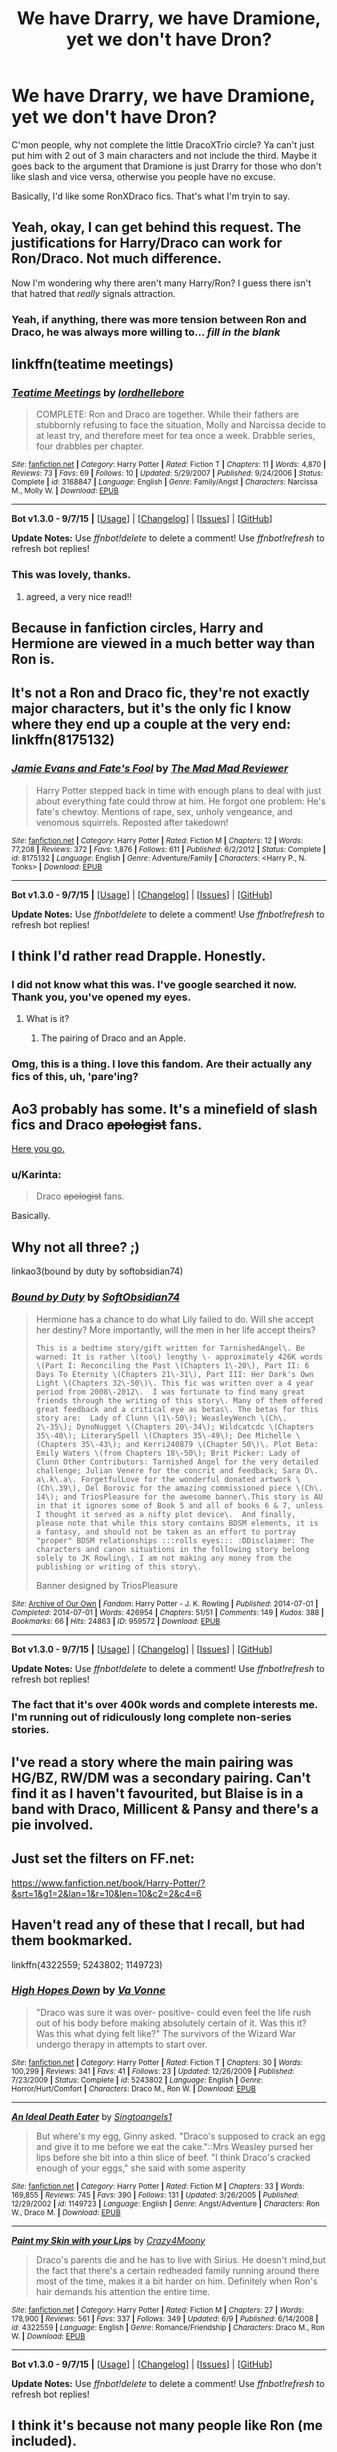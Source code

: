 #+TITLE: We have Drarry, we have Dramione, yet we don't have Dron?

* We have Drarry, we have Dramione, yet we don't have Dron?
:PROPERTIES:
:Author: Englishhedgehog13
:Score: 20
:DateUnix: 1449359903.0
:DateShort: 2015-Dec-06
:FlairText: Request
:END:
C'mon people, why not complete the little DracoXTrio circle? Ya can't just put him with 2 out of 3 main characters and not include the third. Maybe it goes back to the argument that Dramione is just Drarry for those who don't like slash and vice versa, otherwise you people have no excuse.

Basically, I'd like some RonXDraco fics. That's what I'm tryin to say.


** Yeah, okay, I can get behind this request. The justifications for Harry/Draco can work for Ron/Draco. Not much difference.

Now I'm wondering why there aren't many Harry/Ron? I guess there isn't that hatred that /really/ signals attraction.
:PROPERTIES:
:Author: boomberrybella
:Score: 16
:DateUnix: 1449363636.0
:DateShort: 2015-Dec-06
:END:

*** Yeah, if anything, there was more tension between Ron and Draco, he was always more willing to... /fill in the blank/
:PROPERTIES:
:Author: stefvh
:Score: 12
:DateUnix: 1449370372.0
:DateShort: 2015-Dec-06
:END:


** linkffn(teatime meetings)
:PROPERTIES:
:Author: Raalph
:Score: 12
:DateUnix: 1449362111.0
:DateShort: 2015-Dec-06
:END:

*** [[http://www.fanfiction.net/s/3168847/1/][*/Teatime Meetings/*]] by [[https://www.fanfiction.net/u/701117/lordhellebore][/lordhellebore/]]

#+begin_quote
  COMPLETE: Ron and Draco are together. While their fathers are stubbornly refusing to face the situation, Molly and Narcissa decide to at least try, and therefore meet for tea once a week. Drabble series, four drabbles per chapter.
#+end_quote

^{/Site/: [[http://www.fanfiction.net/][fanfiction.net]] *|* /Category/: Harry Potter *|* /Rated/: Fiction T *|* /Chapters/: 11 *|* /Words/: 4,870 *|* /Reviews/: 73 *|* /Favs/: 69 *|* /Follows/: 10 *|* /Updated/: 5/29/2007 *|* /Published/: 9/24/2006 *|* /Status/: Complete *|* /id/: 3168847 *|* /Language/: English *|* /Genre/: Family/Angst *|* /Characters/: Narcissa M., Molly W. *|* /Download/: [[http://www.p0ody-files.com/ff_to_ebook/mobile/makeEpub.php?id=3168847][EPUB]]}

--------------

*Bot v1.3.0 - 9/7/15* *|* [[[https://github.com/tusing/reddit-ffn-bot/wiki/Usage][Usage]]] | [[[https://github.com/tusing/reddit-ffn-bot/wiki/Changelog][Changelog]]] | [[[https://github.com/tusing/reddit-ffn-bot/issues/][Issues]]] | [[[https://github.com/tusing/reddit-ffn-bot/][GitHub]]]

*Update Notes:* Use /ffnbot!delete/ to delete a comment! Use /ffnbot!refresh/ to refresh bot replies!
:PROPERTIES:
:Author: FanfictionBot
:Score: 10
:DateUnix: 1449362147.0
:DateShort: 2015-Dec-06
:END:


*** This was lovely, thanks.
:PROPERTIES:
:Author: eventually_i_will
:Score: 5
:DateUnix: 1449370004.0
:DateShort: 2015-Dec-06
:END:

**** agreed, a very nice read!!
:PROPERTIES:
:Author: soulofmind
:Score: 6
:DateUnix: 1449373803.0
:DateShort: 2015-Dec-06
:END:


** Because in fanfiction circles, Harry and Hermione are viewed in a much better way than Ron is.
:PROPERTIES:
:Author: stefvh
:Score: 8
:DateUnix: 1449370297.0
:DateShort: 2015-Dec-06
:END:


** It's not a Ron and Draco fic, they're not exactly major characters, but it's the only fic I know where they end up a couple at the very end: linkffn(8175132)
:PROPERTIES:
:Author: Starfox5
:Score: 5
:DateUnix: 1449362090.0
:DateShort: 2015-Dec-06
:END:

*** [[http://www.fanfiction.net/s/8175132/1/][*/Jamie Evans and Fate's Fool/*]] by [[https://www.fanfiction.net/u/699762/The-Mad-Mad-Reviewer][/The Mad Mad Reviewer/]]

#+begin_quote
  Harry Potter stepped back in time with enough plans to deal with just about everything fate could throw at him. He forgot one problem: He's fate's chewtoy. Mentions of rape, sex, unholy vengeance, and venomous squirrels. Reposted after takedown!
#+end_quote

^{/Site/: [[http://www.fanfiction.net/][fanfiction.net]] *|* /Category/: Harry Potter *|* /Rated/: Fiction M *|* /Chapters/: 12 *|* /Words/: 77,208 *|* /Reviews/: 372 *|* /Favs/: 1,876 *|* /Follows/: 611 *|* /Published/: 6/2/2012 *|* /Status/: Complete *|* /id/: 8175132 *|* /Language/: English *|* /Genre/: Adventure/Family *|* /Characters/: <Harry P., N. Tonks> *|* /Download/: [[http://www.p0ody-files.com/ff_to_ebook/mobile/makeEpub.php?id=8175132][EPUB]]}

--------------

*Bot v1.3.0 - 9/7/15* *|* [[[https://github.com/tusing/reddit-ffn-bot/wiki/Usage][Usage]]] | [[[https://github.com/tusing/reddit-ffn-bot/wiki/Changelog][Changelog]]] | [[[https://github.com/tusing/reddit-ffn-bot/issues/][Issues]]] | [[[https://github.com/tusing/reddit-ffn-bot/][GitHub]]]

*Update Notes:* Use /ffnbot!delete/ to delete a comment! Use /ffnbot!refresh/ to refresh bot replies!
:PROPERTIES:
:Author: FanfictionBot
:Score: 2
:DateUnix: 1449362187.0
:DateShort: 2015-Dec-06
:END:


** I think I'd rather read Drapple. Honestly.
:PROPERTIES:
:Author: ZephyrLegend
:Score: 4
:DateUnix: 1449391119.0
:DateShort: 2015-Dec-06
:END:

*** I did not know what this was. I've google searched it now. Thank you, you've opened my eyes.
:PROPERTIES:
:Score: 2
:DateUnix: 1449396145.0
:DateShort: 2015-Dec-06
:END:

**** What is it?
:PROPERTIES:
:Author: notwhereyouare
:Score: 2
:DateUnix: 1449409938.0
:DateShort: 2015-Dec-06
:END:

***** The pairing of Draco and an Apple.
:PROPERTIES:
:Author: ZephyrLegend
:Score: 4
:DateUnix: 1449431607.0
:DateShort: 2015-Dec-06
:END:


*** Omg, this is a thing. I love this fandom. Are their actually any fics of this, uh, 'pare'ing?
:PROPERTIES:
:Author: blueocean43
:Score: 2
:DateUnix: 1449397132.0
:DateShort: 2015-Dec-06
:END:


** Ao3 probably has some. It's a minefield of slash fics and Draco +apologist+ fans.

[[http://archiveofourown.org/works?utf8=%E2%9C%93&commit=Sort+and+Filter&work_search%5Bsort_column%5D=revised_at&work_search%5Bcharacter_ids%5D%5B%5D=1589&work_search%5Brelationship_ids%5D%5B%5D=6657&work_search%5Bother_tag_names%5D=&work_search%5Bquery%5D=&work_search%5Blanguage_id%5D=&work_search%5Bcomplete%5D=0&tag_id=Ron+Weasley][Here you go.]]
:PROPERTIES:
:Author: Urukubarr
:Score: 10
:DateUnix: 1449360682.0
:DateShort: 2015-Dec-06
:END:

*** u/Karinta:
#+begin_quote
  Draco +apologist+ fans.
#+end_quote

Basically.
:PROPERTIES:
:Author: Karinta
:Score: 6
:DateUnix: 1449368083.0
:DateShort: 2015-Dec-06
:END:


** Why not all three? ;)

linkao3(bound by duty by softobsidian74)
:PROPERTIES:
:Author: Dimplz
:Score: 2
:DateUnix: 1449365516.0
:DateShort: 2015-Dec-06
:END:

*** [[http://archiveofourown.org/works/959572][*/Bound by Duty/*]] by [[http://archiveofourown.org/users/SoftObsidian74/pseuds/SoftObsidian74][/SoftObsidian74/]]

#+begin_quote
  Hermione has a chance to do what Lily failed to do. Will she accept her destiny? More importantly, will the men in her life accept theirs?

  #+begin_example
      This is a bedtime story/gift written for TarnishedAngel\. Be warned: It is rather \(too\) lengthy \- approximately 426K words \(Part I: Reconciling the Past \(Chapters 1\-20\), Part II: 6 Days To Eternity \(Chapters 21\-31\), Part III: Her Dark's Own Light \(Chapters 32\-50\)\. This fic was written over a 4 year period from 2008\-2012\.  I was fortunate to find many great friends through the writing of this story\. Many of them offered great feedback and a critical eye as betas\. The betas for this story are:  Lady of Clunn \(1\-50\); WeasleyWench \(Ch\. 2\-35\); DynoNugget \(Chapters 20\-34\); Wildcatcdc \(Chapters 35\-40\); LiterarySpell \(Chapters 35\-49\); Dee Michelle \(Chapters 35\-43\); and Kerri240879 \(Chapter 50\)\. Plot Beta: Emily Waters \(from Chapters 18\-50\); Brit Picker: Lady of Clunn Other Contributors: Tarnished Angel for the very detailed challenge; Julian Venere for the concrit and feedback; Sara D\. a\.k\.a\. ForgetfulLove for the wonderful donated artwork \(Ch\.39\), Del Borovic for the amazing commissioned piece \(Ch\. 14\); and TriosPleasure for the awesome banner\.This story is AU in that it ignores some of Book 5 and all of books 6 & 7, unless I thought it served as a nifty plot device\.  And finally, please note that while this story contains BDSM elements, it is a fantasy, and should not be taken as an effort to portray "proper" BDSM relationships :::rolls eyes::: :DDisclaimer: The characters and canon situations in the following story belong solely to JK Rowling\. I am not making any money from the publishing or writing of this story\.
  #+end_example

                                                  Banner designed by TriosPleasure
#+end_quote

^{/Site/: [[http://www.archiveofourown.org/][Archive of Our Own]] *|* /Fandom/: Harry Potter - J. K. Rowling *|* /Published/: 2014-07-01 *|* /Completed/: 2014-07-01 *|* /Words/: 426954 *|* /Chapters/: 51/51 *|* /Comments/: 149 *|* /Kudos/: 388 *|* /Bookmarks/: 66 *|* /Hits/: 24863 *|* /ID/: 959572 *|* /Download/: [[http://archiveofourown.org/][EPUB]]}

--------------

*Bot v1.3.0 - 9/7/15* *|* [[[https://github.com/tusing/reddit-ffn-bot/wiki/Usage][Usage]]] | [[[https://github.com/tusing/reddit-ffn-bot/wiki/Changelog][Changelog]]] | [[[https://github.com/tusing/reddit-ffn-bot/issues/][Issues]]] | [[[https://github.com/tusing/reddit-ffn-bot/][GitHub]]]

*Update Notes:* Use /ffnbot!delete/ to delete a comment! Use /ffnbot!refresh/ to refresh bot replies!
:PROPERTIES:
:Author: FanfictionBot
:Score: 1
:DateUnix: 1449365537.0
:DateShort: 2015-Dec-06
:END:


*** The fact that it's over 400k words and complete interests me. I'm running out of ridiculously long complete non-series stories.
:PROPERTIES:
:Author: girlikecupcake
:Score: 1
:DateUnix: 1449377842.0
:DateShort: 2015-Dec-06
:END:


** I've read a story where the main pairing was HG/BZ, RW/DM was a secondary pairing. Can't find it as I haven't favourited, but Blaise is in a band with Draco, Millicent & Pansy and there's a pie involved.
:PROPERTIES:
:Score: 1
:DateUnix: 1449394209.0
:DateShort: 2015-Dec-06
:END:


** Just set the filters on FF.net:

[[https://www.fanfiction.net/book/Harry-Potter/?&srt=1&g1=2&lan=1&r=10&len=10&c2=2&c4=6]]
:PROPERTIES:
:Author: aspectq
:Score: 1
:DateUnix: 1449466140.0
:DateShort: 2015-Dec-07
:END:


** Haven't read any of these that I recall, but had them bookmarked.

linkffn(4322559; 5243802; 1149723)
:PROPERTIES:
:Author: denarii
:Score: 1
:DateUnix: 1449364031.0
:DateShort: 2015-Dec-06
:END:

*** [[http://www.fanfiction.net/s/5243802/1/][*/High Hopes Down/*]] by [[https://www.fanfiction.net/u/1358951/Va-Vonne][/Va Vonne/]]

#+begin_quote
  "Draco was sure it was over- positive- could even feel the life rush out of his body before making absolutely certain of it. Was this it? Was this what dying felt like?" The survivors of the Wizard War undergo therapy in attempts to start over.
#+end_quote

^{/Site/: [[http://www.fanfiction.net/][fanfiction.net]] *|* /Category/: Harry Potter *|* /Rated/: Fiction T *|* /Chapters/: 30 *|* /Words/: 100,299 *|* /Reviews/: 341 *|* /Favs/: 41 *|* /Follows/: 23 *|* /Updated/: 12/26/2009 *|* /Published/: 7/23/2009 *|* /Status/: Complete *|* /id/: 5243802 *|* /Language/: English *|* /Genre/: Horror/Hurt/Comfort *|* /Characters/: Draco M., Ron W. *|* /Download/: [[http://www.p0ody-files.com/ff_to_ebook/mobile/makeEpub.php?id=5243802][EPUB]]}

--------------

[[http://www.fanfiction.net/s/1149723/1/][*/An Ideal Death Eater/*]] by [[https://www.fanfiction.net/u/146725/Singtoangels1][/Singtoangels1/]]

#+begin_quote
  But where's my egg, Ginny asked. "Draco's supposed to crack an egg and give it to me before we eat the cake."::Mrs Weasley pursed her lips before she bit into a thin slice of beef. "I think Draco's cracked enough of your eggs," she said with some asperity
#+end_quote

^{/Site/: [[http://www.fanfiction.net/][fanfiction.net]] *|* /Category/: Harry Potter *|* /Rated/: Fiction M *|* /Chapters/: 33 *|* /Words/: 169,855 *|* /Reviews/: 745 *|* /Favs/: 390 *|* /Follows/: 131 *|* /Updated/: 3/26/2005 *|* /Published/: 12/29/2002 *|* /id/: 1149723 *|* /Language/: English *|* /Genre/: Angst/Adventure *|* /Characters/: Ron W., Draco M. *|* /Download/: [[http://www.p0ody-files.com/ff_to_ebook/mobile/makeEpub.php?id=1149723][EPUB]]}

--------------

[[http://www.fanfiction.net/s/4322559/1/][*/Paint my Skin with your Lips/*]] by [[https://www.fanfiction.net/u/1444474/Crazy4Moony][/Crazy4Moony/]]

#+begin_quote
  Draco's parents die and he has to live with Sirius. He doesn't mind,but the fact that there's a certain redheaded family running around there most of the time, makes it a bit harder on him. Definitely when Ron's hair demands his attention the entire time.
#+end_quote

^{/Site/: [[http://www.fanfiction.net/][fanfiction.net]] *|* /Category/: Harry Potter *|* /Rated/: Fiction M *|* /Chapters/: 27 *|* /Words/: 178,900 *|* /Reviews/: 561 *|* /Favs/: 337 *|* /Follows/: 349 *|* /Updated/: 6/9 *|* /Published/: 6/14/2008 *|* /id/: 4322559 *|* /Language/: English *|* /Genre/: Romance/Friendship *|* /Characters/: Draco M., Ron W. *|* /Download/: [[http://www.p0ody-files.com/ff_to_ebook/mobile/makeEpub.php?id=4322559][EPUB]]}

--------------

*Bot v1.3.0 - 9/7/15* *|* [[[https://github.com/tusing/reddit-ffn-bot/wiki/Usage][Usage]]] | [[[https://github.com/tusing/reddit-ffn-bot/wiki/Changelog][Changelog]]] | [[[https://github.com/tusing/reddit-ffn-bot/issues/][Issues]]] | [[[https://github.com/tusing/reddit-ffn-bot/][GitHub]]]

*Update Notes:* Use /ffnbot!delete/ to delete a comment! Use /ffnbot!refresh/ to refresh bot replies!
:PROPERTIES:
:Author: FanfictionBot
:Score: 2
:DateUnix: 1449364054.0
:DateShort: 2015-Dec-06
:END:


** I think it's because not many people like Ron (me included).
:PROPERTIES:
:Author: -Oc-
:Score: 1
:DateUnix: 1449368816.0
:DateShort: 2015-Dec-06
:END:
